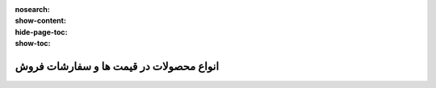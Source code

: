 :nosearch:
:show-content:
:hide-page-toc:
:show-toc:

===========================================
انواع محصولات در قیمت ها و سفارشات فروش
===========================================